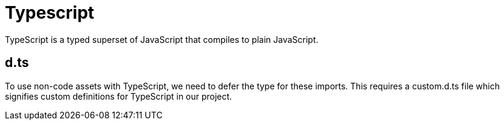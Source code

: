 = Typescript
TypeScript is a typed superset of JavaScript that compiles to plain JavaScript. 

== d.ts

To use non-code assets with TypeScript, we need to defer the type for these imports. This requires a custom.d.ts file which signifies custom definitions for TypeScript in our project. 